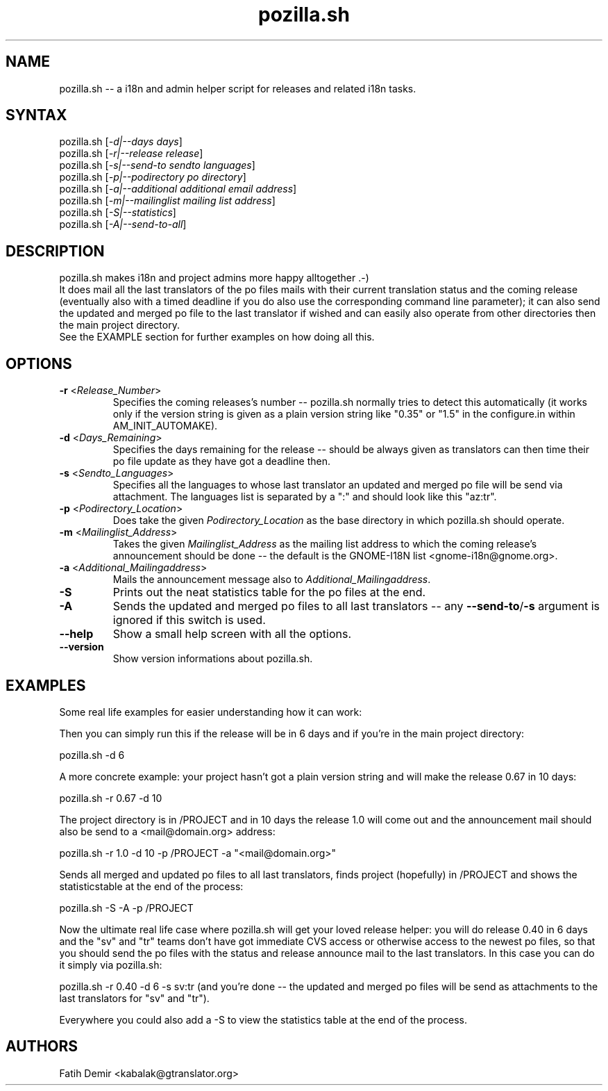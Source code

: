 .TH "pozilla.sh" "1" "3.5" "Fatih Demir" "Pozilla -- neat i18 stuff"
.SH "NAME"
.LP 
pozilla.sh \-\- a i18n and admin helper script for releases and related i18n tasks.
.SH "SYNTAX"
.LP 
pozilla.sh [\fI\-d|\-\-days days\fP]
.br 
pozilla.sh [\fI\-r|\-\-release release\fP]
.br 
pozilla.sh [\fI\-s|\-\-send\-to sendto languages\fP]
.br 
pozilla.sh [\fI\-p|\-\-podirectory po directory\fP]
.br 
pozilla.sh [\fI\-a|\-\-additional additional email address\fP]
.br 
pozilla.sh [\fI\-m|\-\-mailinglist mailing list address\fP]
.br 
pozilla.sh [\fI\-S|\-\-statistics\fP]
.br 
pozilla.sh [\fI\-A|\-\-send\-to\-all\fP]
.SH "DESCRIPTION"
.LP 
pozilla.sh makes i18n and project admins more happy alltogether .\-)
.br 
It does mail all the last translators of the po files mails with their current translation status and the coming release (eventually also with a timed deadline if you do also use the corresponding command line parameter); it can also send the updated and merged po file to the last translator if wished and can easily also operate from other directories then the main project directory.
.br 
See the \fB\fREXAMPLE section for further examples on how doing all this.
.SH "OPTIONS"
.LP 
.TP 
\fB\-r\fR <\fIRelease_Number\fP>
Specifies the coming releases's number \-\- pozilla.sh normally tries to detect this automatically (it works only if the version string is given as a plain version string like "0.35" or "1.5" in the configure.in within AM_INIT_AUTOMAKE).
.TP 
\fB\-d\fR <\fIDays_Remaining\fP>
Specifies the days remaining for the release \-\- should be always given as translators can then time their po file update as they have got a deadline then.
.TP 
\fB\-s\fR <\fISendto_Languages\fP>
Specifies all the languages to whose last translator an updated and merged po file will be send via attachment. The languages list is separated by a ":" and should look like this "az:tr".
.TP 
\fB\-p\fR <\fIPodirectory_Location\fP>
Does take the given \fIPodirectory_Location\fP as the base directory in which pozilla.sh should operate.
.TP 
\fB\-m\fR <\fIMailinglist_Address\fP>
Takes the given \fIMailinglist_Address\fP as the mailing list address to which the coming release's announcement should be done \-\- the default is the GNOME\-I18N list <gnome\-i18n@gnome.org>.
.TP 
\fB\-a\fR <\fIAdditional_Mailingaddress\fP>
Mails the announcement message also to \fIAdditional_Mailingaddress\fP.
.TP 
\fB\-S\fR
Prints out the neat statistics table for the po files at the end.
.TP 
\fB\-A\fR
Sends the updated and merged po files to all last translators \-\- any \fB\-\-send\-to\fR/\fB\-s\fR argument is ignored if this switch is used.
.TP 
\fB\-\-help\fR
Show a small help screen with all the options.
.TP 
\fB\-\-version\fR
Show version informations about pozilla.sh.
.SH "EXAMPLES"
.LP 
Some real life examples for easier understanding how it can work:
.LP 
Then you can simply run this if the release will be in 6 days and if you're in the main project directory:
.LP 
pozilla.sh \-d 6
.LP 
A more concrete example: your project hasn't got a plain version string and will make the release 0.67 in 10 days:
.LP 
pozilla.sh \-r 0.67 \-d 10
.LP 
The project directory is in /PROJECT and in 10 days the release 1.0 will come out and the announcement mail should also be send to a <mail@domain.org> address:
.LP 
pozilla.sh \-r 1.0 \-d 10 \-p /PROJECT \-a "<mail@domain.org>"
.LP 
Sends all merged and updated po files to all last translators, finds project (hopefully) in /PROJECT and shows the statisticstable at the end of the process:
.LP 
pozilla.sh \-S \-A \-p /PROJECT
.LP 
Now the ultimate real life case where pozilla.sh will get your loved release helper: you will do release 0.40 in 6 days and the "sv" and "tr" teams don't have got immediate CVS access or otherwise access to the newest po files, so that you should send the po files with the status and release announce mail to the last translators. In this case you can do it simply via pozilla.sh:
.LP 
pozilla.sh \-r 0.40 \-d 6 \-s sv:tr (and you're done \-\- the updated and merged po files will be send as attachments to the last translators for "sv" and "tr").
.LP 
Everywhere you could also add a \-S to view the statistics table at the end of the process.
.SH "AUTHORS"
.LP 
Fatih Demir <kabalak@gtranslator.org>
